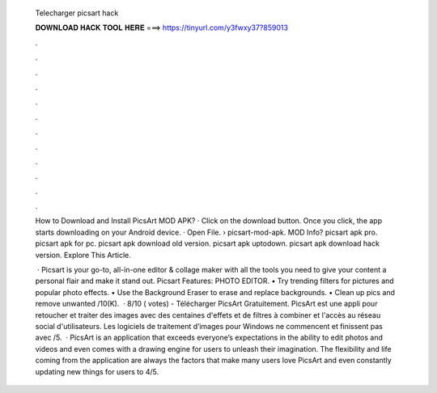   Telecharger picsart hack
  
  
  
  𝐃𝐎𝐖𝐍𝐋𝐎𝐀𝐃 𝐇𝐀𝐂𝐊 𝐓𝐎𝐎𝐋 𝐇𝐄𝐑𝐄 ===> https://tinyurl.com/y3fwxy37?859013
  
  
  
  .
  
  
  
  .
  
  
  
  .
  
  
  
  .
  
  
  
  .
  
  
  
  .
  
  
  
  .
  
  
  
  .
  
  
  
  .
  
  
  
  .
  
  
  
  .
  
  
  
  .
  
  How to Download and Install PicsArt MOD APK? · Click on the download button. Once you click, the app starts downloading on your Android device. · Open File.  › picsart-mod-apk. MOD Info? picsart apk pro. picsart apk for pc. picsart apk download old version. picsart apk uptodown. picsart apk download hack version. Explore This Article.
  
   · Picsart is your go-to, all-in-one editor & collage maker with all the tools you need to give your content a personal flair and make it stand out. Picsart Features: PHOTO EDITOR. • Try trending filters for pictures and popular photo effects. • Use the Background Eraser to erase and replace backgrounds. • Clean up pics and remove unwanted /10(K).  · 8/10 ( votes) - Télécharger PicsArt Gratuitement. PicsArt est une appli pour retoucher et traiter des images avec des centaines d'effets et de filtres à combiner et l'accès au réseau social d'utilisateurs. Les logiciels de traitement d’images pour Windows ne commencent et finissent pas avec /5.  · PicsArt is an application that exceeds everyone’s expectations in the ability to edit photos and videos and even comes with a drawing engine for users to unleash their imagination. The flexibility and life coming from the application are always the factors that make many users love PicsArt and even constantly updating new things for users to 4/5.
